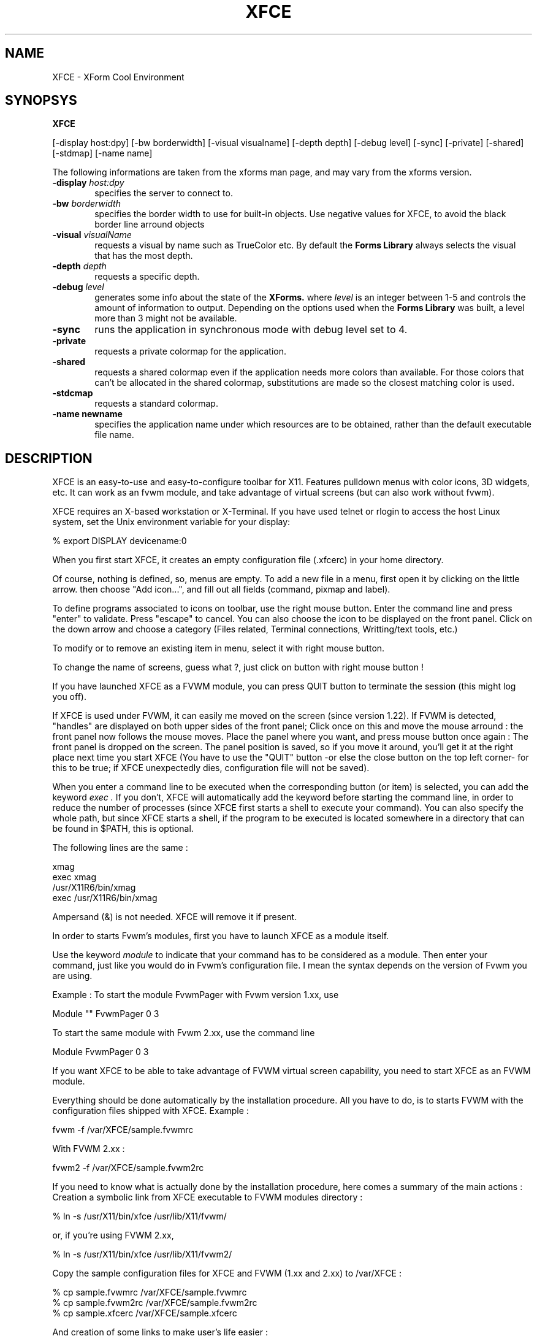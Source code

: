 .\" SCCS ID: XFCE.man 1.2.7 18/03/1998
.TH XFCE 1F "Olivier Fourdan"
.SH NAME
XFCE \- XForm Cool Environment
.SH SYNOPSYS
.B XFCE
.PP
[-display host:dpy] [-bw borderwidth]
[-visual visualname] [-depth depth] 
[-debug level] [-sync] [-private] 
[-shared] [-stdmap] [-name name] 
.PP
The following informations are taken from the xforms man page,
and may vary from the xforms version.
.PP
.TP 6
.BI \-display " host:dpy"
specifies the server to connect to.
.TP
.BI \-bw " borderwidth"
specifies the border width to use for built-in objects. 
Use negative values for XFCE, to avoid the black border line arround objects
.TP
.BI \-visual " visualName"
requests a visual by name such as TrueColor etc. By default the
.B Forms Library
always selects the visual that has the most depth.
.TP
.BI \-depth " depth"
requests a specific depth.
.TP
.BI \-debug " level"
generates some info about the state of the
.B XForms. 
where 
.I level
is an integer between 1-5 and controls the amount of
information to output. Depending on the options used
when the
.B Forms Library
was built, a level more than 3 might not be available.
.TP
.B \-sync
runs the application in synchronous mode with debug level set to 4. 
.TP
.B \-private
requests a private colormap for the application.
.TP
.B \-shared
requests a shared colormap even if the application needs more
colors than available. For those colors that can't be allocated
in the shared colormap, substitutions are made so the closest
matching color is used.
.TP
.B \-stdcmap
requests a standard colormap.
.TP
.B \-name " newname"
specifies the application name under which resources are to be
obtained, rather than the default executable file name. 
.PP
.PP
.SH DESCRIPTION
XFCE is an easy-to-use and easy-to-configure toolbar for X11. 
Features pulldown menus with color icons, 3D widgets, etc. 
It can work as an fvwm module, and take advantage of virtual
screens (but can also work without fvwm).
.PP
XFCE requires an X-based workstation or X-Terminal.  If you
have used telnet or rlogin to access the host Linux system, set
the Unix environment variable for your display:
.PP
% export DISPLAY devicename:0
.PP
.PP
When you first start XFCE, it creates an empty configuration file (.xfcerc)
in your home directory.
.PP
Of course, nothing is defined, so, menus are empty. To add a new file in a menu,
first open it by clicking on the little arrow. then choose "Add icon...", and
fill out all fields (command, pixmap and label).
.PP
To define programs associated to icons on toolbar, use the right mouse button.
Enter the command line and press "enter" to validate. Press "escape" to cancel.
You can also choose the icon to be displayed on the front panel. Click on the down arrow and choose a category (Files related, Terminal connections, Writting/text tools, etc.)
.PP
To modify or to remove an existing item in menu, select it with right mouse
button.
.PP
To change the name of screens, guess what ?, just click on button with right
mouse button !
.PP
If you have launched XFCE as a FVWM module, you can press QUIT button to 
terminate the session (this might log you off).
.PP
If XFCE is used under FVWM, it can easily me moved on the screen (since version 1.22). If FVWM is detected, "handles" are displayed on both upper sides of the front panel; Click once on this and move the mouse arround : the front panel now follows the mouse moves. Place the panel where you want, and press mouse button once again : The front panel is dropped on the screen. 
The panel position is saved, so if you move it around, you'll get it at the right place next time you start XFCE (You have to use the "QUIT" button -or else the close button on the top left corner- for this to be true; if XFCE unexpectedly dies, configuration file will not be saved).
.PP
When you enter a command line to be executed when the corresponding button (or item) is selected, you can add the keyword
.I
exec .
If you don't, XFCE will automatically add the keyword before starting the command line, in order to reduce the number of processes (since XFCE first starts a shell to execute your command). You can also specify the whole path, but since XFCE starts a shell, if the program to be executed is located somewhere in a directory that can be found in $PATH, this is optional.
.PP
The following lines are the same :
.PP
.nf
.sp
xmag
exec xmag
/usr/X11R6/bin/xmag
exec /usr/X11R6/bin/xmag
.sp
.fi
.PP
Ampersand (&) is not needed. XFCE will remove it if present.
.PP
In order to starts Fvwm's modules, first you have to launch XFCE as a module itself. 
.PP
Use the keyword
.I
module
to indicate that your command has to be considered as a module. Then enter your command, just like you would do in Fvwm's configuration file. I mean the syntax depends on the version of Fvwm you are using.
.PP
.PP
Example : To start the module FvwmPager with Fvwm version 1.xx, use
.PP
.nf
.sp
Module "" FvwmPager 0 3
.sp
.fi
.PP
To start the same module with Fvwm 2.xx, use the command line
.PP
.nf
.sp
Module FvwmPager 0 3
.sp
.fi
.PP
.PP
If you want XFCE to be able to take advantage of FVWM virtual screen capability, you need to start XFCE as an FVWM module.
.PP
Everything should be done automatically by the installation procedure. All you have to do, is to starts FVWM with the configuration files shipped with XFCE.
Example :
.PP
.nf
.sp
fvwm -f /var/XFCE/sample.fvwmrc
.sp
.fi
.PP
With FVWM 2.xx :
.PP
.nf
.sp
fvwm2 -f /var/XFCE/sample.fvwm2rc
.sp
.fi
.PP
.PP
If you need to know what is actually done by the installation procedure, here comes a summary of the main actions :
Creation a symbolic link from XFCE executable to FVWM modules directory :
.PP
.nf
.sp
% ln -s /usr/X11/bin/xfce /usr/lib/X11/fvwm/
.sp
.fi
.PP
or, if you're using FVWM 2.xx,
.PP
.nf
.sp
% ln -s /usr/X11/bin/xfce /usr/lib/X11/fvwm2/
.sp
.fi
.PP
Copy the sample configuration files for XFCE and FVWM (1.xx and 2.xx) to /var/XFCE :
.PP
.nf
.sp
% cp sample.fvwmrc /var/XFCE/sample.fvwmrc
% cp sample.fvwm2rc /var/XFCE/sample.fvwm2rc
% cp sample.xfcerc /var/XFCE/sample.xfcerc
.sp
.fi
.PP
And creation of some links to make user's life easier :
.PP
.nf
.sp
% ln -sf /var/XFCE/sample.fvwmrc /var/XFCE/.fvwmrc
% ln -sf /var/XFCE/sample.fvwm2rc /var/XFCE/.fvwm2rc
% ln -sf /var/XFCE/sample.xfcerc /var/XFCE/.xfcerc
.sp
.fi
.PP
If you want to keep your own configurations files for FVWM, edit it to change styles and make 
XFCE appear sticky, without border by adding the following line :
.nf
.sp
Style "*XFCE*" NoTitle, NoHandles, Sticky, BorderWidth 5
.sp
.fi
.PP
Then, change your init function in fvwm config file 
(usually .fvwmrc) to automatically start XFCE :
.PP
.nf
.sp
Function "InitFunction"
	Module   "I"    xfce
	Desk     "I"    0 4
EndFunction
.sp
.fi
.PP
Use the following syntax for Fvwm version 2.xx :
.nf
.sp
AddToFunc "InitFunction" "I" Exec xfbd
+              "I" Module xfce -shared
+              "I" Desk 0 4
.sp
.fi
.PP
You might add XFCE to your module list, also :
.PP
.nf
.sp
Module    "XFCE"    xfce -shared
.sp
.fi
.PP
Or else, if you prefer Fvwm 2.xx :
.PP
.nf
.sp
+              "XFCE"           Module xfce -shared
.sp
.fi
.PP
See FVWM config file example shipped with XFCE for more details.
.PP
.PP
.SH SEE ALSO
xforms, fvwm, fvwm2, xpmroot
.PP
.SH AUTHOR
Olivier Fourdan (fourdan@csi.com)
.PP
.B  This software is absolutely free of charge. Can be distributed 
.B freely, but mention original name and author if modified.
.PP  
THE SOFTWARE IS PROVIDED "AS IS", WITHOUT WARRANTY OF ANY KIND,
EXPRESS OR IMPLIED, INCLUDING BUT NOT LIMITED TO THE WARRANTIES
OF MERCHANTABILITY, FITNESS FOR A PARTICULAR PURPOSE AND
NONINFRINGEMENT.  IN NO EVENT SHALL THE AUTHOR (O. FOURDAN) BE 
LIABLE FOR ANY CLAIM, DAMAGES OR OTHER LIABILITY, WHETHER IN AN 
ACTION OF CONTRACT, TORT OR OTHERWISE, ARISING FROM, OUT OF OR IN
CONNECTION WITH THE SOFTWARE OR THE USE OR OTHER DEALINGS IN THE
SOFTWARE.
.P
Copyright
.Cr
1997-1998 Olivier Fourdan (fourdan@csi.com)
